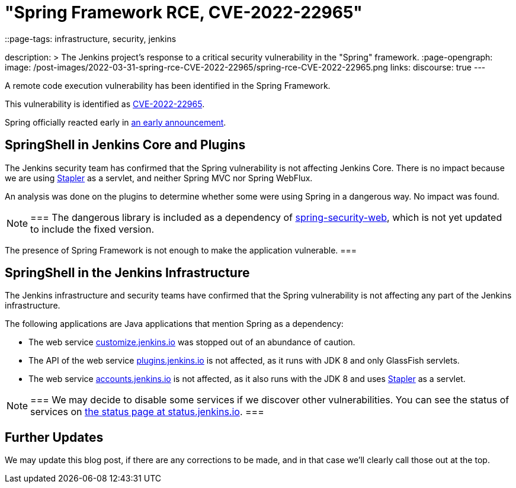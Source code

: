 = "Spring Framework RCE, CVE-2022-22965"
::page-tags: infrastructure, security, jenkins

:page-author: wadeck, dduportal, markewaite
description: >
  The Jenkins project's response to a critical security vulnerability in the "Spring" framework.
:page-opengraph:
  image: /post-images/2022-03-31-spring-rce-CVE-2022-22965/spring-rce-CVE-2022-22965.png
links:
  discourse: true
---

A remote code execution vulnerability has been identified in the Spring Framework.

This vulnerability is identified as link:https://tanzu.vmware.com/security/cve-2022-22965[CVE-2022-22965].

Spring officially reacted early in link:https://spring.io/blog/2022/03/31/spring-framework-rce-early-announcement[an early announcement].

## SpringShell in Jenkins Core and Plugins

The Jenkins security team has confirmed that the Spring vulnerability is not affecting Jenkins Core.
There is no impact because we are using link:https://github.com/jenkinsci/stapler[Stapler] as a servlet, and neither Spring MVC nor Spring WebFlux.

An analysis was done on the plugins to determine whether some were using Spring in a dangerous way. No impact was found.

[NOTE]
===
The dangerous library is included as a dependency of link:https://mvnrepository.com/artifact/org.springframework.security/spring-security-web[spring-security-web], which is not yet updated to include the fixed version.

The presence of Spring Framework is not enough to make the application vulnerable.
===

## SpringShell in the Jenkins Infrastructure

The Jenkins infrastructure and security teams have confirmed that the Spring vulnerability is not affecting any part of the Jenkins infrastructure.

The following applications are Java applications that mention Spring as a dependency:

* The web service link:https://customize.jenkins.io/[customize.jenkins.io] was stopped out of an abundance of caution.

* The API of the web service link:https://plugins.jenkins.io[plugins.jenkins.io] is not affected,
as it runs with JDK 8 and only GlassFish servlets.

* The web service link:https://accounts.jenkins.io[accounts.jenkins.io] is not affected,
as it also runs with the JDK 8 and uses link:https://github.com/jenkinsci/stapler[Stapler] as a servlet.

[NOTE]
===
We may decide to disable some services if we discover other vulnerabilities.
You can see the status of services on link:https://status.jenkins.io/[the status page at status.jenkins.io].
===

## Further Updates

We may update this blog post, if there are any corrections to be made, and in that case we’ll clearly call those out at the top.
